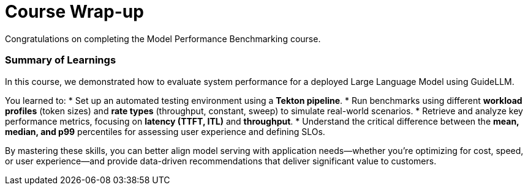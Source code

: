 = Course Wrap-up

Congratulations on completing the Model Performance Benchmarking course.

=== Summary of Learnings

In this course, we demonstrated how to evaluate system performance for a deployed Large Language Model using GuideLLM.

You learned to:
* Set up an automated testing environment using a **Tekton pipeline**.
* Run benchmarks using different **workload profiles** (token sizes) and **rate types** (throughput, constant, sweep) to simulate real-world scenarios.
* Retrieve and analyze key performance metrics, focusing on **latency (TTFT, ITL)** and **throughput**.
* Understand the critical difference between the **mean, median, and p99** percentiles for assessing user experience and defining SLOs.

By mastering these skills, you can better align model serving with application needs—whether you’re optimizing for cost, speed, or user experience—and provide data-driven recommendations that deliver significant value to customers.